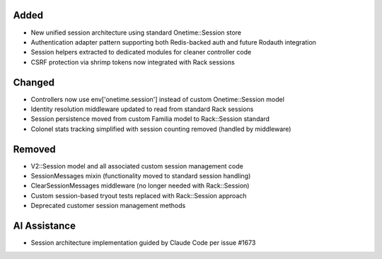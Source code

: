 Added
-----

- New unified session architecture using standard Onetime::Session store
- Authentication adapter pattern supporting both Redis-backed auth and future Rodauth integration
- Session helpers extracted to dedicated modules for cleaner controller code
- CSRF protection via shrimp tokens now integrated with Rack sessions

Changed
-------

- Controllers now use env['onetime.session'] instead of custom Onetime::Session model
- Identity resolution middleware updated to read from standard Rack sessions
- Session persistence moved from custom Familia model to Rack::Session standard
- Colonel stats tracking simplified with session counting removed (handled by middleware)

Removed
-------

- V2::Session model and all associated custom session management code
- SessionMessages mixin (functionality moved to standard session handling)
- ClearSessionMessages middleware (no longer needed with Rack::Session)
- Custom session-based tryout tests replaced with Rack::Session approach
- Deprecated customer session management methods

AI Assistance
-------------

- Session architecture implementation guided by Claude Code per issue #1673
